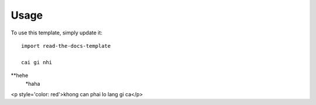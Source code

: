 ========
Usage
========

To use this template, simply update it::

	import read-the-docs-template

	cai gi nhi
**hehe
	*haha


<p style='color: red'>khong can phai lo lang gi ca</p>
